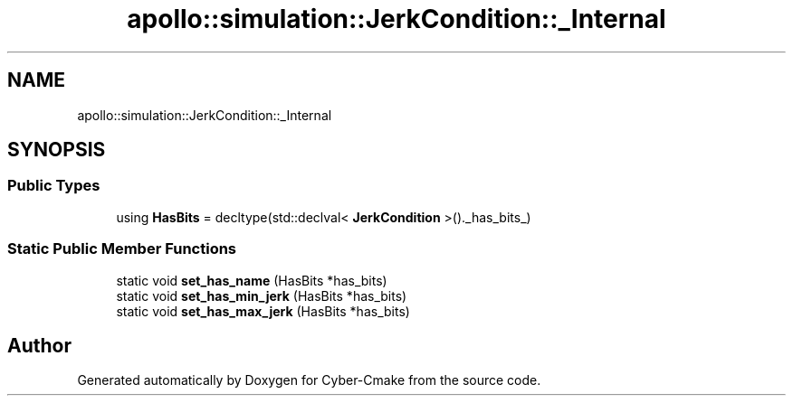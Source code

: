 .TH "apollo::simulation::JerkCondition::_Internal" 3 "Sun Sep 3 2023" "Version 8.0" "Cyber-Cmake" \" -*- nroff -*-
.ad l
.nh
.SH NAME
apollo::simulation::JerkCondition::_Internal
.SH SYNOPSIS
.br
.PP
.SS "Public Types"

.in +1c
.ti -1c
.RI "using \fBHasBits\fP = decltype(std::declval< \fBJerkCondition\fP >()\&._has_bits_)"
.br
.in -1c
.SS "Static Public Member Functions"

.in +1c
.ti -1c
.RI "static void \fBset_has_name\fP (HasBits *has_bits)"
.br
.ti -1c
.RI "static void \fBset_has_min_jerk\fP (HasBits *has_bits)"
.br
.ti -1c
.RI "static void \fBset_has_max_jerk\fP (HasBits *has_bits)"
.br
.in -1c

.SH "Author"
.PP 
Generated automatically by Doxygen for Cyber-Cmake from the source code\&.
